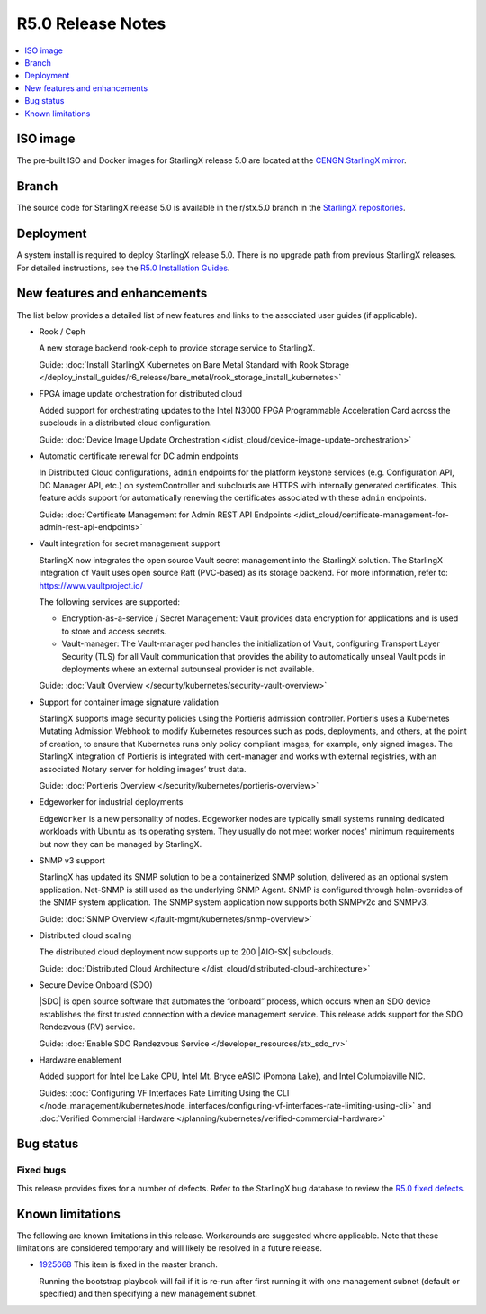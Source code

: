 ==================
R5.0 Release Notes
==================

.. contents::
   :local:
   :depth: 1

---------
ISO image
---------

The pre-built ISO and Docker images for StarlingX release 5.0 are located at
the `CENGN StarlingX mirror
<http://mirror.starlingx.cengn.ca/mirror/starlingx/release/5.0.0/centos/flock/outputs/>`_.

------
Branch
------

The source code for StarlingX release 5.0 is available in the r/stx.5.0
branch in the `StarlingX repositories <https://opendev.org/starlingx>`_.

----------
Deployment
----------

A system install is required to deploy StarlingX release 5.0. There is no
upgrade path from previous StarlingX releases. For detailed instructions, see
the `R5.0 Installation Guides <https://docs.starlingx.io/r/stx.5.0/deploy_install_guides/r5_release/index.html>`_.

-----------------------------
New features and enhancements
-----------------------------

The list below provides a detailed list of new features and links to the
associated user guides (if applicable).

* Rook / Ceph

  A new storage backend rook-ceph to provide storage service to StarlingX.

  Guide: :doc:`Install StarlingX Kubernetes on Bare Metal Standard with Rook
  Storage </deploy_install_guides/r6_release/bare_metal/rook_storage_install_kubernetes>`

* FPGA image update orchestration for distributed cloud

  Added support for orchestrating updates to the Intel N3000 FPGA Programmable
  Acceleration Card across the subclouds in a distributed cloud configuration.

  Guide:  :doc:`Device Image Update
  Orchestration </dist_cloud/device-image-update-orchestration>`

* Automatic certificate renewal for DC admin endpoints

  In Distributed Cloud configurations, ``admin`` endpoints for the platform
  keystone services (e.g. Configuration API, DC Manager API, etc.) on
  systemController and subclouds are HTTPS with internally generated
  certificates. This feature adds support for automatically renewing the
  certificates associated with these ``admin`` endpoints.

  Guide:  :doc:`Certificate Management for Admin REST API Endpoints
  </dist_cloud/certificate-management-for-admin-rest-api-endpoints>`

* Vault integration for secret management support

  StarlingX now integrates the open source Vault secret management into the
  StarlingX solution. The StarlingX integration of Vault uses open source Raft
  (PVC-based) as its storage backend. For more information, refer to:
  https://www.vaultproject.io/

  The following services are supported:

  * Encryption-as-a-service / Secret Management: Vault provides data encryption
    for applications and is used to store and access secrets.
  * Vault-manager: The Vault-manager pod handles the initialization of Vault,
    configuring Transport Layer Security (TLS) for all Vault communication that
    provides the ability to automatically unseal Vault pods in deployments
    where an external autounseal provider is not available.

  Guide:  :doc:`Vault Overview </security/kubernetes/security-vault-overview>`

* Support for container image signature validation

  StarlingX supports image security policies using the Portieris admission
  controller. Portieris uses a Kubernetes Mutating Admission Webhook to modify
  Kubernetes resources such as pods, deployments, and others, at the point of
  creation, to ensure that Kubernetes runs only policy compliant images; for
  example, only signed images. The StarlingX integration of Portieris is
  integrated with cert-manager and works with external registries, with an
  associated Notary server for holding images’ trust data.

  Guide:  :doc:`Portieris Overview </security/kubernetes/portieris-overview>`

* Edgeworker for industrial deployments

  ``EdgeWorker`` is a new personality of nodes. Edgeworker nodes are typically
  small systems running dedicated workloads with Ubuntu as its operating system.
  They usually do not meet worker nodes' minimum requirements but now they can
  be managed by StarlingX.

.. TODO: This guide is not merged as of 25May21.
  Guide: :doc:`Deploy Edgeworker Nodes </deploy/deploy-edgeworker-nodes>`

* SNMP v3 support

  StarlingX has updated its SNMP solution to be a containerized SNMP solution,
  delivered as an optional system application. Net-SNMP is still used as the
  underlying SNMP Agent. SNMP is configured through helm-overrides of the SNMP
  system application. The SNMP system application now supports both SNMPv2c
  and SNMPv3.

  Guide:  :doc:`SNMP Overview </fault-mgmt/kubernetes/snmp-overview>`

* Distributed cloud scaling

  The distributed cloud deployment now supports up to 200 |AIO-SX| subclouds.

  Guide:  :doc:`Distributed Cloud Architecture </dist_cloud/distributed-cloud-architecture>`

* Secure Device Onboard (SDO)

  |SDO| is open source software that automates the “onboard” process, which
  occurs when an SDO device establishes the first trusted connection with a
  device management service. This release adds support for the SDO Rendezvous
  (RV) service.

  Guide:  :doc:`Enable SDO Rendezvous Service </developer_resources/stx_sdo_rv>`

* Hardware enablement

  Added support for Intel Ice Lake CPU, Intel Mt. Bryce eASIC (Pomona Lake),
  and Intel Columbiaville NIC.

  Guides:  :doc:`Configuring VF Interfaces Rate Limiting Using the CLI
  </node_management/kubernetes/node_interfaces/configuring-vf-interfaces-rate-limiting-using-cli>` and :doc:`Verified Commercial Hardware </planning/kubernetes/verified-commercial-hardware>`


----------
Bug status
----------

**********
Fixed bugs
**********

This release provides fixes for a number of defects. Refer to the StarlingX bug
database to review the `R5.0 fixed defects
<https://bugs.launchpad.net/starlingx/+bugs?field.searchtext=&orderby=-importance&search=Search&field.status%3Alist=FIXRELEASED&field.tag=stx.5.0>`_.


-----------------
Known limitations
-----------------

The following are known limitations in this release. Workarounds
are suggested where applicable. Note that these limitations are considered
temporary and will likely be resolved in a future release.

* `1925668 <https://bugs.launchpad.net/starlingx/+bug/1925668>`_ This item is
  fixed in the master branch.

  Running the bootstrap playbook will fail if it is re-run after first running
  it with one management subnet (default or specified) and then specifying a new
  management subnet.
